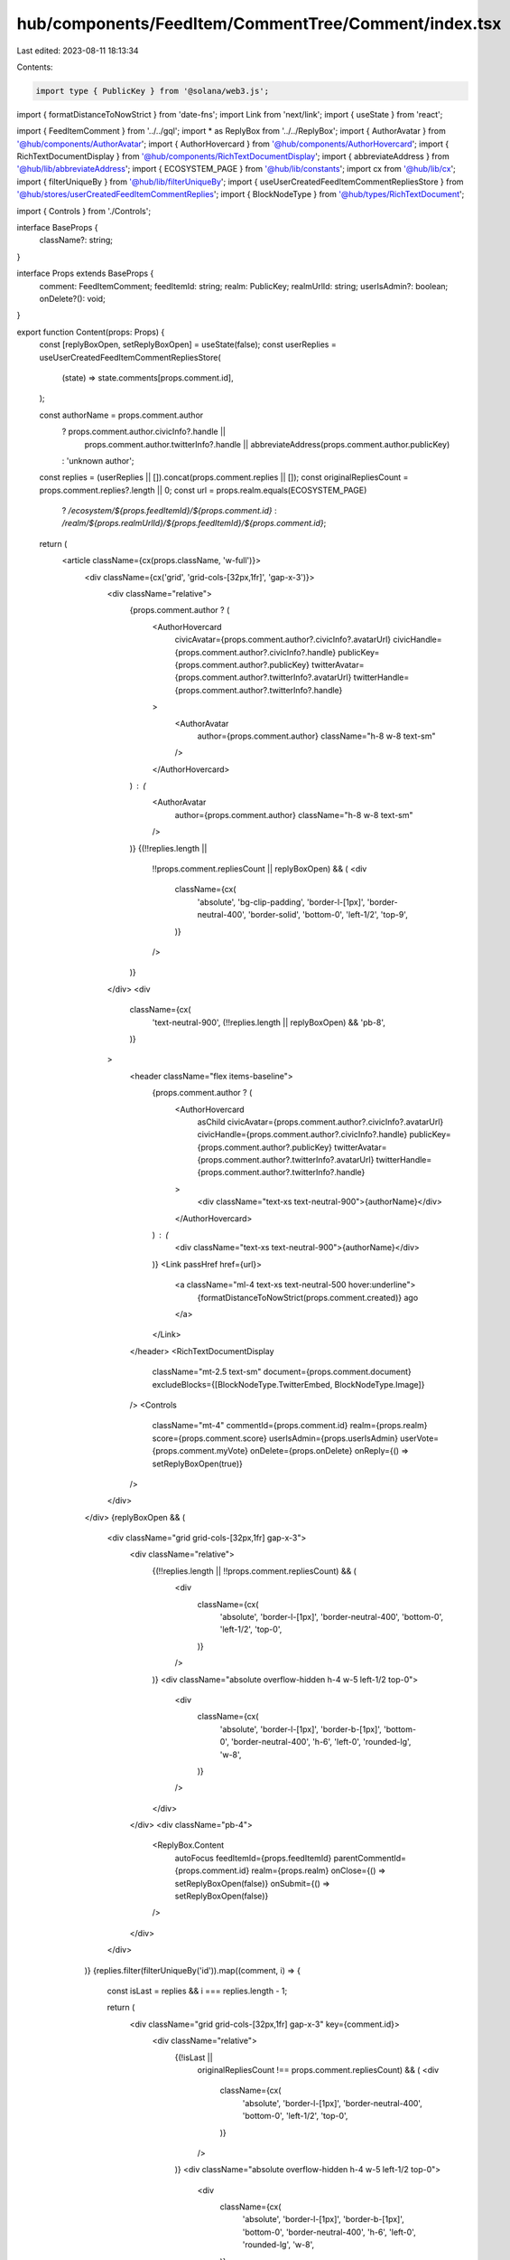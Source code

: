 hub/components/FeedItem/CommentTree/Comment/index.tsx
=====================================================

Last edited: 2023-08-11 18:13:34

Contents:

.. code-block:: tsx

    import type { PublicKey } from '@solana/web3.js';
import { formatDistanceToNowStrict } from 'date-fns';
import Link from 'next/link';
import { useState } from 'react';

import { FeedItemComment } from '../../gql';
import * as ReplyBox from '../../ReplyBox';
import { AuthorAvatar } from '@hub/components/AuthorAvatar';
import { AuthorHovercard } from '@hub/components/AuthorHovercard';
import { RichTextDocumentDisplay } from '@hub/components/RichTextDocumentDisplay';
import { abbreviateAddress } from '@hub/lib/abbreviateAddress';
import { ECOSYSTEM_PAGE } from '@hub/lib/constants';
import cx from '@hub/lib/cx';
import { filterUniqueBy } from '@hub/lib/filterUniqueBy';
import { useUserCreatedFeedItemCommentRepliesStore } from '@hub/stores/userCreatedFeedItemCommentReplies';
import { BlockNodeType } from '@hub/types/RichTextDocument';

import { Controls } from './Controls';

interface BaseProps {
  className?: string;
}

interface Props extends BaseProps {
  comment: FeedItemComment;
  feedItemId: string;
  realm: PublicKey;
  realmUrlId: string;
  userIsAdmin?: boolean;
  onDelete?(): void;
}

export function Content(props: Props) {
  const [replyBoxOpen, setReplyBoxOpen] = useState(false);
  const userReplies = useUserCreatedFeedItemCommentRepliesStore(
    (state) => state.comments[props.comment.id],
  );

  const authorName = props.comment.author
    ? props.comment.author.civicInfo?.handle ||
      props.comment.author.twitterInfo?.handle ||
      abbreviateAddress(props.comment.author.publicKey)
    : 'unknown author';

  const replies = (userReplies || []).concat(props.comment.replies || []);
  const originalRepliesCount = props.comment.replies?.length || 0;
  const url = props.realm.equals(ECOSYSTEM_PAGE)
    ? `/ecosystem/${props.feedItemId}/${props.comment.id}`
    : `/realm/${props.realmUrlId}/${props.feedItemId}/${props.comment.id}`;

  return (
    <article className={cx(props.className, 'w-full')}>
      <div className={cx('grid', 'grid-cols-[32px,1fr]', 'gap-x-3')}>
        <div className="relative">
          {props.comment.author ? (
            <AuthorHovercard
              civicAvatar={props.comment.author?.civicInfo?.avatarUrl}
              civicHandle={props.comment.author?.civicInfo?.handle}
              publicKey={props.comment.author?.publicKey}
              twitterAvatar={props.comment.author?.twitterInfo?.avatarUrl}
              twitterHandle={props.comment.author?.twitterInfo?.handle}
            >
              <AuthorAvatar
                author={props.comment.author}
                className="h-8 w-8 text-sm"
              />
            </AuthorHovercard>
          ) : (
            <AuthorAvatar
              author={props.comment.author}
              className="h-8 w-8 text-sm"
            />
          )}
          {(!!replies.length ||
            !!props.comment.repliesCount ||
            replyBoxOpen) && (
            <div
              className={cx(
                'absolute',
                'bg-clip-padding',
                'border-l-[1px]',
                'border-neutral-400',
                'border-solid',
                'bottom-0',
                'left-1/2',
                'top-9',
              )}
            />
          )}
        </div>
        <div
          className={cx(
            'text-neutral-900',
            (!!replies.length || replyBoxOpen) && 'pb-8',
          )}
        >
          <header className="flex items-baseline">
            {props.comment.author ? (
              <AuthorHovercard
                asChild
                civicAvatar={props.comment.author?.civicInfo?.avatarUrl}
                civicHandle={props.comment.author?.civicInfo?.handle}
                publicKey={props.comment.author?.publicKey}
                twitterAvatar={props.comment.author?.twitterInfo?.avatarUrl}
                twitterHandle={props.comment.author?.twitterInfo?.handle}
              >
                <div className="text-xs text-neutral-900">{authorName}</div>
              </AuthorHovercard>
            ) : (
              <div className="text-xs text-neutral-900">{authorName}</div>
            )}
            <Link passHref href={url}>
              <a className="ml-4 text-xs text-neutral-500 hover:underline">
                {formatDistanceToNowStrict(props.comment.created)} ago
              </a>
            </Link>
          </header>
          <RichTextDocumentDisplay
            className="mt-2.5 text-sm"
            document={props.comment.document}
            excludeBlocks={[BlockNodeType.TwitterEmbed, BlockNodeType.Image]}
          />
          <Controls
            className="mt-4"
            commentId={props.comment.id}
            realm={props.realm}
            score={props.comment.score}
            userIsAdmin={props.userIsAdmin}
            userVote={props.comment.myVote}
            onDelete={props.onDelete}
            onReply={() => setReplyBoxOpen(true)}
          />
        </div>
      </div>
      {replyBoxOpen && (
        <div className="grid grid-cols-[32px,1fr] gap-x-3">
          <div className="relative">
            {(!!replies.length || !!props.comment.repliesCount) && (
              <div
                className={cx(
                  'absolute',
                  'border-l-[1px]',
                  'border-neutral-400',
                  'bottom-0',
                  'left-1/2',
                  'top-0',
                )}
              />
            )}
            <div className="absolute overflow-hidden h-4 w-5 left-1/2 top-0">
              <div
                className={cx(
                  'absolute',
                  'border-l-[1px]',
                  'border-b-[1px]',
                  'bottom-0',
                  'border-neutral-400',
                  'h-6',
                  'left-0',
                  'rounded-lg',
                  'w-8',
                )}
              />
            </div>
          </div>
          <div className="pb-4">
            <ReplyBox.Content
              autoFocus
              feedItemId={props.feedItemId}
              parentCommentId={props.comment.id}
              realm={props.realm}
              onClose={() => setReplyBoxOpen(false)}
              onSubmit={() => setReplyBoxOpen(false)}
            />
          </div>
        </div>
      )}
      {replies.filter(filterUniqueBy('id')).map((comment, i) => {
        const isLast = replies && i === replies.length - 1;

        return (
          <div className="grid grid-cols-[32px,1fr] gap-x-3" key={comment.id}>
            <div className="relative">
              {(!isLast ||
                originalRepliesCount !== props.comment.repliesCount) && (
                <div
                  className={cx(
                    'absolute',
                    'border-l-[1px]',
                    'border-neutral-400',
                    'bottom-0',
                    'left-1/2',
                    'top-0',
                  )}
                />
              )}
              <div className="absolute overflow-hidden h-4 w-5 left-1/2 top-0">
                <div
                  className={cx(
                    'absolute',
                    'border-l-[1px]',
                    'border-b-[1px]',
                    'bottom-0',
                    'border-neutral-400',
                    'h-6',
                    'left-0',
                    'rounded-lg',
                    'w-8',
                  )}
                />
              </div>
            </div>
            <div className={cx(!isLast && 'pb-8')}>
              <Content
                comment={comment}
                feedItemId={props.feedItemId}
                realm={props.realm}
                realmUrlId={props.realmUrlId}
                userIsAdmin={props.userIsAdmin}
                onDelete={props.onDelete}
              />
            </div>
          </div>
        );
      })}
      {originalRepliesCount !== props.comment.repliesCount && (
        <div className="grid grid-cols-[32px,1fr] gap-x-3">
          <div className="relative">
            <div className="absolute overflow-hidden h-6 w-4 left-1/2 top-0">
              <div
                className={cx(
                  'absolute',
                  'border-l-[1px]',
                  'border-b-[1px]',
                  'bottom-0',
                  'border-neutral-400',
                  'h-12',
                  'left-0',
                  'rounded-lg',
                  'w-12',
                )}
              />
            </div>
          </div>
          <div>
            <Link passHref href={url}>
              <a className="inline-block py-4 text-xs text-neutral-500 hover:text-sky-500">
                View replies
              </a>
            </Link>
          </div>
        </div>
      )}
    </article>
  );
}

export function Error(props: BaseProps) {
  return (
    <div className={cx(props.className, 'w-full')}>
      <div className={cx('grid', 'grid-cols-[32px,1fr]', 'gap-x-3')}>
        <div className="relative">
          <div className="h-8 w-8 rounded-full bg-neutral-200" />
        </div>
        <div>
          <div className="flex items-center">
            <div className="text-xs rounded w-32">&nbsp;</div>
            <div className="text-xs rounded w-32 ml-4">&nbsp;</div>
          </div>
          <div className="mt-2.5 rounded h-24 max-w-[400px] bg-neutral-200" />
          <div className="mt-4 rounded w-64 bg-neutral-200">&nbsp;</div>
        </div>
      </div>
    </div>
  );
}

export function Loading(props: BaseProps) {
  return (
    <div className={cx(props.className, 'w-full')}>
      <div className={cx('grid', 'grid-cols-[32px,1fr]', 'gap-x-3')}>
        <div className="relative">
          <div className="h-8 w-8 rounded-full bg-neutral-200 animate-pulse" />
        </div>
        <div>
          <div className="flex items-center">
            <div className="text-xs rounded w-32 animate-pulse">&nbsp;</div>
            <div className="text-xs rounded w-32 ml-4 animate-pulse">
              &nbsp;
            </div>
          </div>
          <div className="mt-2.5 rounded h-24 max-w-[400px] bg-neutral-200 animate-pulse" />
          <div className="mt-4 rounded w-64 bg-neutral-200 animate-pulse">
            &nbsp;
          </div>
        </div>
      </div>
    </div>
  );
}


